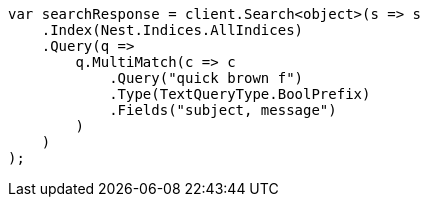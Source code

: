 ////
IMPORTANT NOTE
==============
This file is generated from method Line524 in https://github.com/elastic/elasticsearch-net/tree/master/src/Examples/Examples/QueryDsl/MultiMatchQueryPage.cs#L504-L534.
If you wish to submit a PR to change this example, please change the source method above
and run dotnet run -- asciidoc in the ExamplesGenerator project directory.
////
[source, csharp]
----
var searchResponse = client.Search<object>(s => s
    .Index(Nest.Indices.AllIndices)
    .Query(q =>
        q.MultiMatch(c => c
            .Query("quick brown f")
            .Type(TextQueryType.BoolPrefix)
            .Fields("subject, message")
        )
    )
);
----
